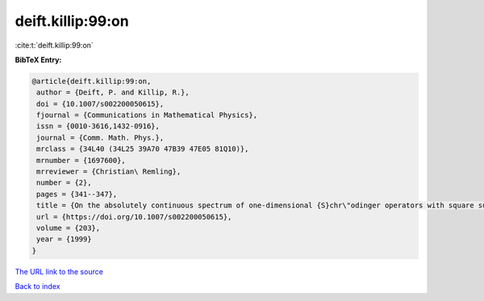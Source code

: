 deift.killip:99:on
==================

:cite:t:`deift.killip:99:on`

**BibTeX Entry:**

.. code-block:: bibtex

   @article{deift.killip:99:on,
    author = {Deift, P. and Killip, R.},
    doi = {10.1007/s002200050615},
    fjournal = {Communications in Mathematical Physics},
    issn = {0010-3616,1432-0916},
    journal = {Comm. Math. Phys.},
    mrclass = {34L40 (34L25 39A70 47B39 47E05 81Q10)},
    mrnumber = {1697600},
    mrreviewer = {Christian\ Remling},
    number = {2},
    pages = {341--347},
    title = {On the absolutely continuous spectrum of one-dimensional {S}chr\"odinger operators with square summable potentials},
    url = {https://doi.org/10.1007/s002200050615},
    volume = {203},
    year = {1999}
   }
`The URL link to the source <ttps://doi.org/10.1007/s002200050615}>`_


`Back to index <../By-Cite-Keys.html>`_
